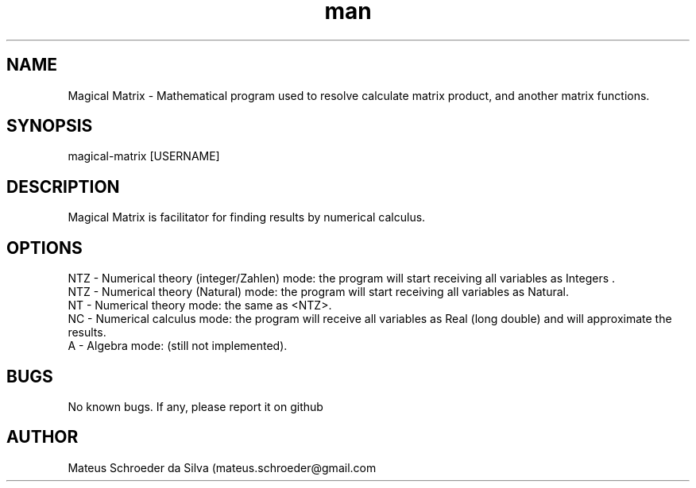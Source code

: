 .\" Manpage for nuseradd.
.\" Contact mateus.schroeder@gmail.com to correct errors or typos.
.TH man 1 "1 may 2019" "0.01" "Magical matrix man page"
.SH NAME
Magical Matrix \- Mathematical program used to resolve calculate matrix product, and another matrix functions. 
.SH SYNOPSIS
magical-matrix [USERNAME]
.SH DESCRIPTION
Magical Matrix is facilitator for finding results by numerical calculus.
.SH OPTIONS
NTZ - Numerical theory (integer/Zahlen) mode: the program will start receiving all variables as Integers .
.br
NTZ - Numerical theory (Natural) mode: the program will start receiving all variables as Natural.
.br
NT - Numerical theory mode: the same as <NTZ>.
.br
NC - Numerical calculus mode: the program will receive all variables as Real (long double) and will approximate the results.
.br
A - Algebra mode: (still not implemented).
.br
.SH BUGS
No known bugs. If any, please report it on github
.SH AUTHOR
Mateus Schroeder da Silva (mateus.schroeder@gmail.com
